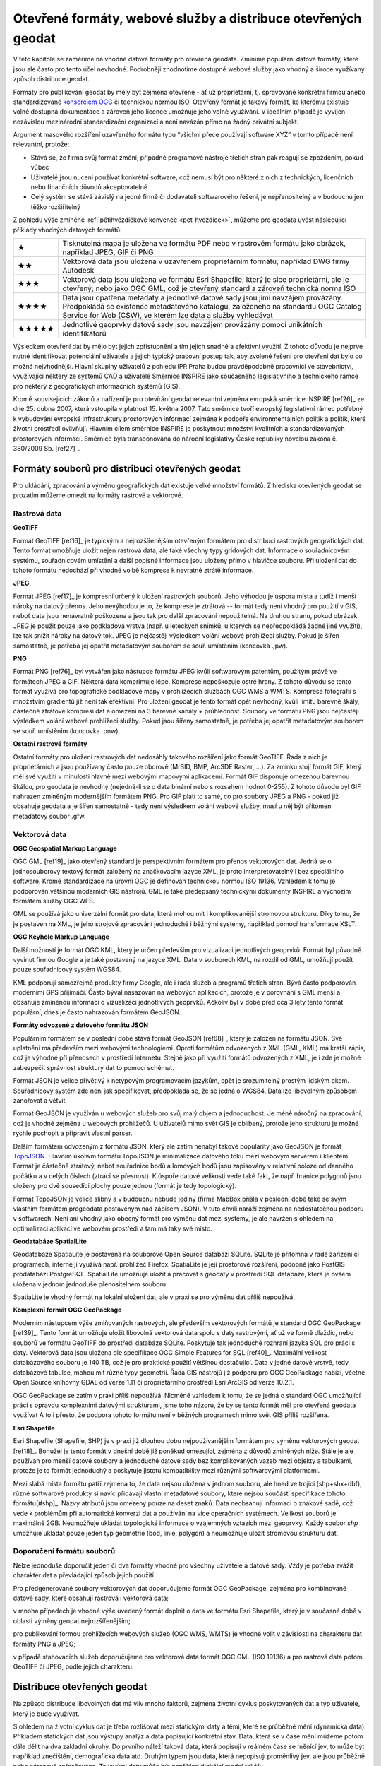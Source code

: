 Otevřené formáty, webové služby a distribuce  otevřených geodat
===============================================================
V této kapitole se zaměříme na vhodné datové formáty pro otevřená geodata.
Zmíníme populární datové formáty, které jsou ale často pro tento účel nevhodné.
Podrobněji zhodnotíme dostupné webové služby jako vhodný a široce využívaný
způsob distribuce geodat.

Formáty pro publikování geodat by měly být zejména otevřené - ať už
proprietární, tj. spravované konkrétní firmou anebo standardizované
`konsorciem OGC <http://www.opengeospatial.org/>`_ či technickou
normou ISO. Otevřený formát je takový formát, ke kterému existuje
volně dostupná dokumentace a zároveň jeho licence umožňuje jeho volné
využívání. V ideálním případě je vyvíjen nezávislou mezinárodní
standardizační organizací a není navázán přímo na žádný privátní
subjekt.

Argument masového rozšíření uzavřeného formátu typu “všichni přece používají
software XYZ” v tomto případě není relevantní, protože:

* Stává se, že firma svůj formát změní, případné programové nástroje třetích stran
  pak reagují se zpožděním, pokud vůbec 
* Uživatelé jsou nuceni používat konkrétní software, což nemusí být pro některé z
  nich z technických, licenčních nebo finančních důvodů akceptovatelné
* Celý systém se stává závislý na jedné firmě či dodavateli softwarového řešení,
  je nepřenositelný a v budoucnu jen těžko rozšiřitelný

Z pohledu výše zmíněné :ref:`pětihvězdičkové konvence
<pet-hvezdicek>`, můžeme pro geodata uvést následující příklady
vhodných datových formátů:

.. tabularcolumns:: |p{.1\textwidth}|p{.8\textwidth}|
+-------+--------------------------------------------------------------------------------+
| ★     | Tisknutelná mapa je uložena ve formátu PDF nebo v rastrovém formátu jako       |
|       | obrázek, například JPEG, GIF či PNG                                            |
+-------+--------------------------------------------------------------------------------+
| ★★    | Vektorová data jsou uložena v uzavřeném proprietárním formátu, například DWG   |
|       | firmy Autodesk                                                                 |
+-------+--------------------------------------------------------------------------------+
| ★★★   | Vektorová data jsou uložena ve formátu Esri Shapefile; který je sice           |
|       | proprietární, ale je otevřený; nebo jako OGC GML, což je otevřený standard a   |
|       | zároveň technická norma ISO                                                    |
+-------+--------------------------------------------------------------------------------+
| ★★★★  | Data jsou opatřena metadaty a jednotlivé datové sady jsou jimi navzájem        |
|       | provázány. Předpokládá se existence metadatového katalogu, založeného na       |
|       | standardu OGC Catalog Service for Web (CSW), ve kterém lze data a služby       |
|       | vyhledávat                                                                     |
+-------+--------------------------------------------------------------------------------+
| ★★★★★ | Jednotlivé geoprvky datové sady jsou navzájem provázány pomocí unikátních      |
|       | identifikátorů                                                                 |
+-------+--------------------------------------------------------------------------------+

Výsledkem otevření dat by mělo být jejich zpřístupnění a tím jejich snadné a
efektivní využití. Z tohoto důvodu je nejprve nutné identifikovat potenciální
uživatele a jejich typický pracovní postup tak, aby zvolené řešení pro otevření
dat bylo co možná nejvhodnější. Hlavní skupiny uživatelů z pohledu IPR Praha
budou pravděpodobně pracovníci ve stavebnictví, využívající některý ze systémů
CAD a uživatelé Směrnice INSPIRE jako současného legislativního a technického
rámce pro některý z geografických informačních systémů (GIS).

Kromě souvisejících zákonů a nařízení je pro otevírání geodat relevantní zejména
evropská směrnice INSPIRE [ref26]_ ze dne 25. dubna 2007, která vstoupila v platnost
15. května 2007. Tato směrnice tvoří evropský legislativní rámec potřebný k
vybudování evropské infrastruktury prostorových informací zejména k podpoře
environmentálních politik a politik, které životní prostředí ovlivňují.
Hlavním cílem směrnice INSPIRE je poskytnout množství kvalitních a
standardizovaných prostorových informací. Směrnice byla transponována do
národní legislativy České republiky novelou zákona č. 380/2009 Sb. [ref27]_.  

Formáty souborů pro distribuci otevřených geodat
------------------------------------------------

Pro ukládání, zpracování a výměnu geografických dat existuje velké množství
formátů. Z hlediska otevřených geodat se prozatím můžeme omezit na formáty
rastrové a vektorové. 

.. index::
    single: Rastry
    pair: GeoTIFF; TIFF
    single: JPEG
    single: PNG
    single: GIF

Rastrová data
~~~~~~~~~~~~~

**GeoTIFF**

Formát GeoTIFF [ref16]_ je typickým a nejrozšířenějším otevřeným formátem pro
distribuci rastrových geografických dat. Tento formát umožňuje uložit nejen
rastrová data, ale také všechny typy gridových dat. Informace o souřadnicovém
systému, souřadnicovém umístění a další popisné informace jsou uloženy přímo v
hlavičce  souboru. Při uložení dat do tohoto formátu nedochází při vhodné volbě
komprese k nevratné ztrátě informace.

**JPEG**

Formát JPEG [ref17]_ je kompresní určený k uložení rastrových souborů. Jeho výhodou
je úspora místa a tudíž i menší nároky na datový přenos. Jeho nevýhodou je to,
že komprese je ztrátová -- formát tedy není vhodný pro použití v GIS, neboť data
jsou nenávratně poškozena a jsou tak pro další zpracování nepoužitelná. Na
druhou stranu, pokud obrázek JPEG je použit pouze jako podkladová vrstva (např.
u leteckých snímků, u kterých se nepředpokládá žádné jiné využití), lze tak
snížit nároky na datový tok. JPEG je nejčastěji výsledkem volání webové
prohlížecí služby. Pokud je šířen samostatně, je potřeba jej opatřit metadatovým
souborem se souř. umístěním (koncovka .jpw).

**PNG**

Formát PNG [ref76]_ byl vytvářen jako nástupce formátu JPEG kvůli softwarovým
patentům, použitým právě ve formátech JPEG a GIF. Některá data komprimuje lépe.
Komprese nepoškozuje ostré hrany. Z tohoto důvodu se tento formát využívá pro
topografické podkladové mapy v prohlížecích službách OGC WMS a WMTS. Komprese
fotografií s množstvím gradientů již není tak efektivní. Pro uložení geodat je
tento formát opět nevhodný, kvůli limitu barevné škály, částečně ztrátové
kompresi dat a omezení na 3 barevné kanály + průhlednost. Soubory ve formátu PNG
jsou nejčastěji výsledkem volání webové prohlížecí služby. Pokud jsou šířeny
samostatně, je potřeba jej opatřit metadatovým souborem se souř. umístěním
(koncovka .pnw).

**Ostatní rastrové formáty**

Ostatní formáty pro uložení rastrových dat nedosáhly takového rozšíření jako
formát GeoTIFF. Řada z nich je proprietárních a jsou používany často pouze
oborově (MrSID, BMP, ArcSDE Raster, ...).
Za zmínku stojí formát GIF, který měl své využití v minulosti hlavně
mezi webovými mapovými aplikacemi. Formát GIF disponuje omezenou barevnou
škálou, pro geodata je nevhodný (nejedná-li se o data binární nebo s rozsahem
hodnot 0-255).  Z tohoto důvodu byl GIF nahrazen zmíněným modernějším formátem
PNG. Pro GIF platí to samé, co pro soubory JPEG a PNG - pokud již obsahuje
geodata a je šířen samostatně - tedy není výsledkem volání webové služby, musí u
něj být přítomen metadatový soubor .gfw.

.. index::
    single: Vektory
    pair: SHP; Esri Shapefile
    single: GML
    single: KML
    tripple: JSON; GeoJSON; TopoJSON
    single: SpatiaLite
    single: GeoPackage

Vektorová data
~~~~~~~~~~~~~~

**OGC Geospatial Markup Language**

OGC GML [ref19]_ jako otevřený standard je perspektivním formátem pro přenos
vektorových dat. Jedná se o jednosouborový textový formát založený na
značkovacím jazyce XML, je proto interpretovatelný i bez speciálního software.
Kromě standardizace na úrovni OGC je definován technickou normou ISO 19136.
Vzhledem k tomu je podporován většinou moderních GIS nástrojů. GML je také
předepsaný technickými dokumenty INSPIRE a výchozím formátem služby OGC WFS.

GML se používá jako univerzální formát pro data, která mohou mít i
komplikovanější stromovou strukturu. Díky tomu, že je postaven na XML, je jeho
strojové zpracování jednoduché i běžnými systémy, například pomocí transformace
XSLT.

**OGC Keyhole Markup Language**

Další možností je formát OGC KML, který je určen především pro vizualizaci
jednotlivých geoprvků. Formát byl původně vyvinut firmou Google a je také
postavený na jazyce XML. Data v souborech KML, na rozdíl od GML, umožňují použít
pouze souřadnicový systém WGS84.

KML podporují samozřejmě produkty firmy Google, ale i řada služeb a programů
třetích stran. Bývá často podporován moderními GPS přijímači. Často býval
nasazován na webových aplikacích, protože je v porovnání s GML menší a obsahuje
zmíněnou informaci o vizualizaci jednotlivých geoprvků. Ačkoliv byl v době před
cca 3 lety tento formát populární, dnes je často nahrazován formátem GeoJSON.

**Formáty odvozené z datového formátu JSON**

Populárním formátem se v poslední době stává formát GeoJSON [ref68]_, který je
založen na formátu JSON. Své uplatnění má především mezi webovými technologiemi.
Oproti formátům odvozených z XML (GML, KML) má kratší zápis, což  je výhodné při
přenosech v prostředí Internetu. Stejně jako při využití formátů odvozených z
XML, je i zde je možné zabezpečit správnost struktury dat to pomocí schémat.

Formát JSON je velice přívětivý k netypovým programovacím jazykům, opět je
srozumitelný prostým lidským okem. Souřadnicový systém zde není jak
specifikovat, předpokládá se, že se jedná o WGS84. Data lze libovolným způsobem
zanořovat a větvit.

Formát GeoJSON je využíván u webových služeb pro svůj malý objem a jednoduchost.
Je méně náročný na zpracování, což je vhodné zejména u webových prohlížečů. U
uživatelů mimo svět GIS je oblíbený, protože jeho strukturu je možné rychle
pochopit a připravit vlastní parser.

Dalším formátem odvozeným z formátu JSON, který ale zatím nenabyl takové
popularity jako GeoJSON je formát `TopoJSON
<https://github.com/mbostock/topojson>`_. Hlavním úkolwm formátu TopoJSON je
minimalizace datového toku mezi webovým serverem i klientem. Formát je částečně
ztrátový, neboť souřadnice bodů a lomových bodů jsou zapisovány v relativní
poloze od danného počátku a v celých číslech (ztrácí se přesnost). K úspoře
datové velikosti vede také fakt, že např. hranice polygonů jsou uloženy pro dvě
sousedící plochy pouze jednou (formát je tedy topologický).

Formát TopoJSON je velice slibný a v budoucnu nebude jediný (firma MabBox přišla
v poslední době také se svým vlastním formátem progeodata postaveným nad
zápisem JSON). V tuto chvíli naráží zejména na nedostatečnou podporu v
softwarech. Není ani vhodný jako obecný formát pro výměnu dat mezi systémy, je
ale navržen s ohledem na optimalizaci aplikací ve webovém prostředí a tam má
taky své místo.

**Geodatabáze SpatialLite**

Geodatabáze SpatiaLite je postavená na souborové Open Source databázi SQLite.
SQLite je přítomna v řadě zařízení či programech, interně ji využívá např.
prohlížeč Firefox. SpatiaLite je její prostorové rozšíření, podobně jako PostGIS
prodatabázi PostgreSQL. SpatialLite umožňuje uložit a pracovat s geodaty v
prostředí SQL databáze, která je ovšem uložena v jednom jednoduše přenositelném
souboru.

SpatiaLite je vhodný formát na lokální uložení dat, ale v praxi se pro výměnu
dat příliš nepoužívá.

**Komplexní formát OGC GeoPackage**

Moderním nástupcem výše zmiňovaných rastrových, ale především vektorových
formátů je standard OGC GeoPackage [ref39]_. Tento formát umožňuje uložit libovolná
vektorová data spolu s daty rastrovými, ať už ve formě dlaždic, nebo souborů ve
formátu GeoTIFF do prostředí databáze SQLite. Poskytuje tak jednoduché rozhraní
jazyka SQL pro práci s daty. Vektorová data jsou uložena dle specifikace OGC
Simple Features for SQL [ref40]_. Maximální velikost databázového souboru je 140 TB,
což je pro praktické použití většinou dostačující. Data v jedné datové vrstvě,
tedy  databázové tabulce, mohou mít různé typy geometrií. Řada GIS nástrojů již
podporu pro OGC GeoPackage nabízí, včetně Open Source knihovny GDAL od verze
1.11 či proprietárního prostředí Esri ArcGIS od verze 10.2.1.

OGC GeoPackage se zatím v praxi příliš nepoužívá. Nicméně vzhledem k tomu, že se
jedná o standard OGC umožňující  práci s opravdu komplexními datovými
strukturami, jsme toho názoru, že by se tento formát měl pro otevřená geodata
využívat A to i přesto, že podpora tohoto formátu není v běžných programech mimo
svět GIS příliš rozšířena.

**Esri Shapefile**

Esri Shapefile (Shapefile, SHP) je v praxi již dlouhou dobu nejpoužívanějším
formátem pro výměnu vektorových geodat [ref18]_. Bohužel je tento formát v
dnešní době již poněkud omezující, zejména z důvodů zmíněných níže.
Stále je ale používán pro menší datové soubory a jednoduché datové sady bez
komplikovaných vazeb mezi objekty a tabulkami, protože je to formát jednoduchý a
poskytuje jistotu kompatibility mezi různými softwarovými platformami.

Mezi slabá místa formátu patří zejména to, že data nejsou uložena v jednom
souboru, ale hned ve trojici (shp+shx+dbf), různé softwarové produkty si navíc
přidávají vlastní metadatové soubory, které nejsou součástí specifikace tohoto
formátu[#shp]_. Názvy atributů jsou omezeny pouze na deset znaků. Data
neobsahují informaci o znakové sadě, což vede k problémům při automatické
konverzi dat a používání na více operačních systémech. Velikost souborů je
maximálně 2GB.  Neumožňuje ukládat topologické informace o vzájemných vztazích
mezi geoprvky.  Každý soubor `shp` umožňuje ukládat pouze jeden typ geometrie
(bod, linie, polygon) a neumožňuje uložit stromovou strukturu dat.


Doporučení formátu souborů
~~~~~~~~~~~~~~~~~~~~~~~~~~

Nelze jednoduše doporučit jeden či dva formáty vhodné pro všechny uživatele a
datové sady. Vždy je potřeba zvážit charakter dat a převládající způsob jejich
použití. 

Pro předgenerované soubory vektorových dat doporučujeme formát OGC GeoPackage,
zejména pro kombinované datové sady, které obsahují rastrová i vektorová data;

v mnoha případech je vhodné výše uvedený formát doplnit o data ve formátu Esri
Shapefile, který je v současné době v oblasti výměny geodat nejrozšířenějším;

pro publikování formou prohlížecích webových služeb (OGC WMS, WMTS) je vhodné
volit  v závislosti na charakteru dat formáty PNG a JPEG;

v případě stahovacích služeb doporučujeme pro vektorová data formát OGC GML (ISO
19136) a pro rastrová data potom GeoTIFF či JPEG, podle jejich charakteru.  

Distribuce otevřených geodat
----------------------------

Na způsob distribuce libovolných dat má vliv mnoho faktorů, zejména životní
cyklus poskytovaných dat a typ uživatele, který je bude využívat.

S ohledem na životní cyklus dat je třeba rozlišovat mezi statickými daty a těmi,
které se průběžně mění (dynamická data). Příkladem statických dat jsou výstupy
analýz a data popisující konkrétní stav. Data, která se v čase mění můžeme potom
dále dělit na dva základní okruhy. Do prvního náleží taková data, která popisují
v reálném čase se měnící jev, to může být například znečištění, demografická
data atd. Druhým typem jsou data, která nepopisují proměnlivý jev, ale jsou
průběžně nebo nárazově zpřesňována. Takovými daty může být například digitální
model reliéfu.

Typ uživatele je druhým z faktorů, který je vhodné mít na paměti při volbě
způsobu distribuce geodat. S určitou mírou zjednodušení lze konstatovat, že čím
jsou data komplexnější, tím obtížnější je jejich uchopení na straně příjemce.
Příkladem jsou data, která není možné zredukovat na jednu databázovou tabulku,
aniž by došlo k jejich nevratné degradaci. K využití dat v komplexnější
struktuře je nutné mít hlubší znalosti než pouhé přidání vrstvy do projektu v
desktopovém GIS. Uživatel navíc může k takto publikovaným datům přistupovat
různými způsoby.

Typické skupiny uživatelů otevřených geodat
~~~~~~~~~~~~~~~~~~~~~~~~~~~~~~~~~~~~~~~~~~~
Uživatele lze obecně dělit podle různých kritérií: na základě schopností,
zkušeností, specializace, požadavků na data a dalších. Tato kritéria jsou
vzájemně provázána, proto se nevyhneme zjednodušení na modelové skupiny
uživatelů.

Pro otevírání geografických dat se jako klíčové jeví tyto skupiny uživatelů:

* Uživatel mapového portálu
* Běžný uživatel Geografického informačního systému (GIS)
* Specialista GIS (“datař”, geoinformatik)
* Programátor/vývojář

**Uživatel mapového portálu**

Největší částí uživatelů geografických dat je laická veřejnost, která využívá
některý z mapových portálů, případně specializované nástroje pro práci s mapou.
Tato skupina uživatelů není přímo cílovou skupinou otevírání geografikcých dat,
informace se k nim povětšinou dostanou zprostředkovaně právě pomocí portálu,
který využívají. Potřeby a očekávání těchto uživatelů bereme v úvahu zejména při
propagaci otevřených dat.

**Běžný uživatel Geografického informačního systému (GIS)**

Tento typ uživatele obvykle zvládá řešení základních, až středně obtížných úloh
s využitím desktopového GIS, případně nástroje na tvorbu výkresů CAD (AutoCAD,
Microstation apod). Je schopen pracovat s daty, která lze snadno připojit nebo
jednoduše importovat v konkrétním programu, se kterým pracuje. S komplexnějšími
formáty a datovými sadami si obvykle poradí pouze tehdy, pokud se dají otevřít
nástrojem integrovaným do tohoto programu. Data, která sám nevytváří používá
obvykle jako podkladová, případně pro provádění analýz, často jednorázově. Jeho
zájmem jsou tedy spíše data platná k určitému datu, než data průběžně udržovaná
v aktuálním stavu z webové služby.

Příkladem tohoto typu uživatele jsou studenti negeoinformatických oborů, vědci,
tvůrci studií, odborníci vytvářející tematická data, plány či mapy (např. lesní
plány nebo Územně analytické podklady), stavebníci, architekti, pracovníci
ochrany přírody a další odborníci, kteří využívají GIS jako jeden z více
pracovních nástrojů.

Obecně lze tuto skupinu uživatelů považovat za poměrně konzervativní, GIS není
jejich primárním zaměřením, obvykle se jednorázově naučí základům problematiky a
své znalosti dále příliš nerozvíjí. Dalším omezením, zejména pokud využívají
proprietární software, může být využívání starých verzí, které ještě nemají
podporu novějších formátů.

Pro rastrová data je pro tuto skupinu uživatelů ideální využívat data pomocí
služeb Web Map Service (WMS), případně Web Map Tiled Service (WMTS). U
vektorových dat je nejvhodnější stahování jednotlivých vrstev v nějakém
rozšířeném souborovém formátu. Použití Web Feature Services (WFS) může být
problematické, zejména pokud je nastaven limit na maximální počet prvků v jednom
dotazu. Stránkování WFS, které tento problém řeší není ve všech klientech
implementováno. Pro uživatel tohoto typu může být problematické také využití
komplikovanějších dat ve formátu OGC GML. 

**Specialista GIS (“datař”, geoinformatik)**

Specialista GIS je odborníkem pro práci s geografickými daty, který preferuje
ucelenou datovou sadu včetně popisných informací, zajímá se o aktuálnost a
přesnost dat. Nemá problém vybrat z nabídky tu, která nejvíce odpovídá jeho
potřebám. Kromě pokročilých analýz a vizualizací připravuje datové sady pro
použití v rámci organizace jak pro vnitřní informační systémy, tak pro méně
zkušené uživatele.

Překážkou, se kterou se u GIS specialistů někdy setkáváme, je přílišná vazba na
konkrétní software, se kterým pracují. Specialisté se vyhýbají použití nového,
pro ně neznámého software.

Obvykle si budují své databáze, ve kterých se snaží udržovat aktuální kopii
celých datových sad, což umožňuje provádět rychlé a komplexní analýzy nad
velkými daty. Poskytují webové služby s vysokou dostupností dimenzované pro
potřeby konkrétních aplikací. Pro udržování aktualizované datové sady je
nejvýhodnějším způsobem distribuce poskytování stavových dat a změnových vět,
ideálně opatřených kvalitními metadaty ve standardním formátu. V případě
poskytování dat touto cestou je potřeba, aby bylo umožněno automatizované
vytěžování dat, tedy umísťování souborů na odvoditelné adrese nebo předávání
odkazy na soubory ke stažení.

**Programátor/vývojář**

Přestože skupina vývojářů není příliš početná, je velice důležitá. Vývojáři
totiž zpřístupňují data pomocí aplikací, obvykle vyvinutých na míru specifickým
cílům nebo tematickému okruhu uživatelů. Kvalita popisu  formátu a dostupnost
knihoven pro jejich využití značně ovlivňuje náklady, se kterými tyto aplikace
vznikají. Přestože sami jsou vývojáři často skalními zastánci různých
technologií (.NET, C++, Java atd), geografická data jsou pro ně cizí a akceptují
proto jakýkoli funkční a dobře popsaný standard, nejlépe přímo s knihovnou k
jeho využívání. Důležitým faktorem pro tuto skupinu je také otevřená licenční
politika, tedy možnost poskytnutá data přizpůsobovat konkrétním potřebám. Dále
oceňují stabilitu poskytovaných služeb a dat, protože připravují služby určené k
dlouhodobému využití. Je proto vhodné, aby  data byla poskytována dlouhodobě a
bez zásadních změn.

Vývojáři sledují trendy a vývoj v oboru Informačních technologií (IT), mají
přehled o novinkách a jsou schopni využít výhod nových a zatím nepříliš
rozšířených forem přenosu dat i technologií. Ani komplikovanější formáty pro ně
nemusí být problémem, pokud je dostupná kvalitní dokumentace.

Je potřeba mít na paměti, že odborník na informační technologie obvykle pracuje
s daty, aniž by byl dopodrobna seznámen s problematikou, kterou tato data
popisují. Nemá proto schopnost domýšlet si význam atributů běžně používaných
mezi GIS odborníky. Nezná všeobecně známé neoficiální zkratky a odborné termíny
atd. Práci mu usnadní zejména formalizované popisy dat, jako jsou například XSD
schémata, která se používají při  generování různých šablon, připojení dat apod.

Ideálním způsobem distribuce dat pro takto vymezenou skupinu uživatelů jsou
proto bezesporu webové služby, pokud jsou ovšem stabilní, rychlé a vhodně
nastavené. S jejich využitím velice efektivně vytvoří aplikaci,  aniž by musel
provozovat vlastní server a udržovat na něm aktuální data.

Specifika distribuce geodat
~~~~~~~~~~~~~~~~~~~~~~~~~~~

V současnosti je kladen velký důraz na webová řešení a mobilní aplikace, které
mají specifické požadavky. Je zde velice důležitá rychlost přenosu dat. Zejména
u dat využitelných pouze pro zobrazování je proto vhodné využívat metody
modelové generalizace a posílat linkou mezi serverem a klientem co nejmenší
množství dat.  Pro podporu těchto aplikací byly vyvinuty speciální formáty dat,
založené na specifikacích JSON, jako jsou GeoJSON a TopoJSON, které jsou pro
webové aplikace obzvlášť výhodné a v současné době velice populární. U mobilních
aplikací se často pracuje s lokalizací pomocí Global Positioning System (GPS).
Pro taková řešení je vhodné umožnit stahování dat přímo v souřadnicovém systému
WGS84, případně Spherical Mercator.

Další cestou je distribuce prostřednictvím webových služeb. V tomto případě
získává uživatel vždy nejaktuálnější data. Nevýhodou je ovšem zátěž na straně
infrastruktury poskytovatele, kterou není možné vždy předvídat, konzument navíc
očekává garanci jejich dostupnosti. Praxe ukazuje, že požadavky definované
INSPIRE jsou orgány státní správy v tomto směru obtížně technicky a provozně
realizovatelné. Je potřeba zátěž průběžně sledovat a adekvátně na ni reagovat. V
tomto směru může být cestou pro distribuci otevřených geodat využití cloudového
řešení na pronajatých sdílených serverech, kde je výkon dynamicky zvyšován podle
potřeby a cena potom odpovídá využití. K tomu je však potřeba překonat určitou
psychologickou bariéru, jelikož data a infrastruktura zdánlivě nejsou pod
kontrolou jako v případě, že použijete řešení vlastní.

Pro uživatele je nejnáročnějším postupem tzv. strojové vytěžování (harvesting)
poskytovaných dat a budování databáze na svém hardware. U dat, která jsou
průběžně aktualizována, je v těchto případech nutné umožnit jak získávání
stavových dat (tj. dat platných k určitému datu), tak změnových vět formou
předgenerovaných souborů. Režim výdeje je vhodné nastavit s ohledem na objem
změn. Toto řešení často vede ke snížení zátěže na infrastrukturu poskytovatele.

Specifickou oblastí u výdeje dat je poskytování dat agregovaných. Obvyklým
důvodem bývá anonymizace či znepřesnění dat, která jsou nějakým způsobem citlivá
(osobní údaje, data vlastněná třetími stranami).

Výdejní systém, má-li být efektivní a funkční, musí kopírovat charakter dat, nad
kterými je postaven. Zároveň je vhodné si uvědomit, že se nejedná o nezávislou
linku. Kvalitní řešení by mělo být organickou součástí řešení, jehož
prostřednictvím probíhá správa poskytovaných dat tak, aby tato linka mohla
“růst” společně s daty, nad kterými je vytvořená.

Jedním z osvědčených způsobů distribuce geodat v Evropské unii je využití
prohlížecích, stahovacích služeb a vyhledávacích služeb podle směrnice INSPIRE,
která se opírá o standardy konsorcia OGC. O tom, že směrnici INSPIRE, resp.
technické dokumenty s ní svázané, lze považovat za “best-practice” svědčí i to,
že podobné postupy se prosazují i jinde ve světě, například na Novém Zélandu
[ref46]_. Popis implementace jednotlivých částí směrnice je obsažen v tzv.
implementačních pravidlech. Na publikaci vektorových a rastrových dat se
vztahuje technický průvodce [ref28]_. 

Technický průvodce pro implementaci INSPIRE Stahovací službyse dotýká právě
problematiky velkých datových sad. Nabízí dvě možnosti implementace této služby:

Stahování předdefinovaných datových sad - bez možnosti jejich dotazování či
výběru části dat. Typicky se jedná o předpřipravené datové soubory

Datové sady s přímým přístupem - rozšiřuje funkce předdefinovaných datových sad
o možnost kontrolovat proces výběru požadovaných dat. Data bývají uložena v
databázi a jsou distribuována specializovaných softwarem (mapovým serverem)

V obou případech je k dispozici tzv. Get Download Service Metadata Request. V
prvním případě seznam odkazů ve formátu Atom (viz kapitola Předgenerované
soubory a formát Atom), v druhém případě pomocí WFS nebo WCS GetCapabilities.

Pro některé typy dat publikovaných IPR může být standard OGC WFS příliš velkou
zátěží IT infrastruktury, přestože se k němu v obecné rovině přikláníme. V tomto
směru je vhodné respektovat doporučení popsaná technickými průvodci INSPIRE,
konkrétně exportovat zvolené datové sady do souborů a odkazovat se na ně
prostřednictvím formátu Atom. Tento formát je založen na XML, je snadno
zpracovatelný a podporovaný celou řadou softwarových nástrojů, přestože není
příliš rozšířen právě v oblasti GIS.

Otevřené webové služby - OGC OWS
~~~~~~~~~~~~~~~~~~~~~~~~~~~~~~~~

Jako nejpřirozenější cestou distribuce otevřených geodat se jeví využít otevřené
webové standardy OGC Open Web Services (OWS). Nejpoužívanějšími službami jsou
OGC WMS, WFS a WCS. Existují však i jiné standardy, mající opodstatnění v
některých případech použití. Standardy OGC jsou postaveny nejčastěji na
komunikaci mezi serverem a klientem prostřednictvím zpráv ve formátu XML. Tyto
standardy mají dobrou podporu ve většině používaných programů. OGC služby jsou
použité i v technických normách směrnice INSPIRE. 

V této části zmíníme pouze nejčastěji používané standardy, které pokrývají
většinu případů použití:

* OGC Web Map Service
* OGC Web Map Tiled Service
* OGC Web Feature Service
* OGC Web Coverage Service
* OGC Sensor Observation Service

**OGC Web Map Service (OGC WMS)**

OGC Web Map Service [ref20]_ je standard, pomocí kterého může klient požádat o
mapový obraz ve formě rastrového souboru. Server jej na základě klientských
požadavků vytvoří a klientovi odešle. Klient musí specifikovat obsah obrázku
(zobrazené vrstvy), souřadnicový systém, hraniční souřadnice, velikost, formát
obrázku a další možné detaily. Server odešle opravdu “pouze” obrázek a nikoliv
vlastní data. To lze s výhodou využít pro případ, že chce uživatelům zpřístupnit
některé data pouze k nahlédnutí, ale nechce nebo nemůže zpřístupnit data jako
taková. Standardním formátem obrázků bývá PNG nebo JPEG podle charakteru dat.

**OGC Web Map Tiled Service (OGC WMTS)**

Pokud se data v čase příliš nemění (například letecké snímky, obecně podkladové
mapy), lze si na straně serveru připravit tzv. “Keš” (anglicky cache) -
předgenerované dlaždice (obrázky o pravidelné velikosti, většinou 256x256
pixelů) pro určitá měřítka a v určitém rozsahu. Tyto dlaždice pak lze
zpřístupnit podle standardu OGC WMTS [ref23]_. Výhodou je rychlé odbavení příchozího
požadavku a nižší zátěž IT infrastruktury. Nevýhodou je, že dlaždice musí být
omezeny pro určitá měřítka. Obsah je statický (v čase se nemění, datové vrstvy
vykreslené v obrázku jsou stále stejné). “Keš” je potřeba udržovat, pravidelně
aktualizovat a mít pro ni dostatečně velkou diskovou kapacitu. Formátem
výstupních souborů bývá podle charakteru dat PNG či JPEG.

Jako vhodná sada měřítek spolu s výchozím “počátkem” dlaždic se ukazuje řada
dlouhodobě používaná servery ČÚZK [ref24]_, který pro souřadnicový systém S-JTSK
(EPSG:5514, dříve EPSG:2065 či ESRI:102067) vyvinul vlastní řadu měřítek. Pro
globální souřadnicové systémy (jako je např. “Spherical Mercator” EPSG:3857) se
doporučuje používat měřítkovou řadu vyvinutou firmou Google. Více viz kapitola
Souřadnicové systémy.

**OGC Web Feature Service (OGC WFS)**

OGC Web Feature Service [ref21]_ slouží k distribuci vektorových dat. Standard WFS
2.0.0 umožňuje také spouštět některé analytické operace přímo na serveru,
jsou-li na něm podporovány. WFS dále podporuje filtrování pouze požadovaných
geoprvků (vzhledů jevů,  features), není tak potřeba stahovat celou datovou
sadu. Pro větší objemy dat je možné použít možnost stránkování odpovědi, tj.
nemusí být stahována všechna data najednou v jedné odpovědi. Pomocí WFS může
server vrátit data v libovolném formátu, který podporují knihovny pracující na
pozadí (i Esri Shapefile, GeoJSON, …), standardní bývá formát OGC GML.
                                     
**OGC Web Coverage Service (OGC WCS)**

OGC Web Coverage Service [ref22]_ slouží k distribuci rastrových dat. Tento standard
je vhodný zejména tam, kde chceme uživatelů nabídnout ke stažení velká rastrová
data, která mohou být i multispektrální, či mohou obsahovat více rozměrů.
Standardním formátem výstupních dat bývá GeoTIFF.

**OGC Sensor Observation Service (OGC SOS)**

Služba OGC Sensor Observation Service [ref72]_ je vhodná pro zpřístupnění měření ze
senzorů a senzorových sítí, stejně jako pro jejich popis. Senzory většinou
publikují několik měření k danému místu a v daném čase. Poloha senzoru může být
statická, ale může se i v čase měnit. Senzory mohou měřit různé veličiny a v
různých časových úsecích.

Předgenerované soubory a formát Atom
~~~~~~~~~~~~~~~~~~~~~~~~~~~~~~~~~~~~

Pro datové sady větších objemů je vhodné předgenerovat jejich obsah do cílových
vektorových formátů a postavit kolem nich architekturu, která v nich umožní
efektivně vyhledávat. Jako jeden z vhodných nástrojů může být např. formát Atom
[ref25]_. Tento formát je využíván i v dalších technologických standardech, jako je
například OGC OWS Context [ref38]_. V principu jde o XML dokument, který obsahuje
odkazy a základní metadata na dostupné datové sady nebo soubory.

Tento způsob se blíží populárnímu a velice jednoduchému přístupu “vystavit
soubory na FTP server”. To se s formátem Atom nevylučuje - Atom slouží pouze
jako metadatový dokument, ze kterého lze rychle vyčíst referenci k cílovým
souborům.

Služby GitHub
~~~~~~~~~~~~~

Služba GitHub [ref41]_ je webové rozhraní k systému pro správu verzí Git, který byl
původně napsán za účelem správy a udržby zdrojového kódu jádra operačního
systému GNU/Linux. Od  roku 2014 je možné do této služby nahrávat i geografická
data v některých z podporovaných formátů GeoJSON a TopoJSON. Tyto soubory jsou
přímo vizualizovány v jednoduché mapové aplikaci. Podle různých údajů se zdá, že
limit pro velikost vstupního souboru, má-li být zobrazen v mapové prohlížečce,
je v současnosti někde okolo 4.5 MB, záleží ale také na struktuře vstupního
souboru  [ref42]_. U jednodušších struktur může být limit až někde u 10 MB
(maximální velikost souboru na serverech GitHub je cca 100 MB). Pokud je datový
soubor příliš veliký, tak není zobrazen. Jeho praktickou dostupnost to
samozřejmě nijak neovlivní.

Takto jednoduše publikovaná data lze stáhnout opět v jednom z podporovaných
formátů. Výhoda tohoto přístupu je mimo jiné v tom, že poskytovateli dat zcela
odpadá starost o IT infrastrukturu. O tu se stará třetí strana - v tomto případě
GitHub. Uživatelé navíc  získají efektivní nástroj pro verzování dat v čase.
Pokud by byla služba GitHub v budoucnu uzavřena anebo by se změnila výrazně její
obchodní politika, nejednalo by se o tak zásadní problém. Systém Git je
decentralizovaný, každý uživatel má u sebe lokální kopii celé datové sady včetně
veškeré historie. Vzhledem k tomu, že je systém pro správu verzí Git vyvíjen
jako Open Source, tak by bylo možné případný přechod na jinou formu distribuce
ze služby GitHub realizovat bez větších problémů.

Některé menší obce a samosprávy již se službou GitHub experimentují [ref43, 44]_.
Do prostředí GitHub lze nahrát i dlaždicovaná rastrová data a odkazovat se na ně
formou zápisu identifikátoru URL podle standardu OGC Tile Map Service (TMS).
Podle zkušeností uživatelů se jeví tato služba jako dostatečně rychlá. 

Tento přístup k publikování geodat je vhodnější pro menší města bez vlastního IT
oddělení. Nicméně některé koncepty tohoto přístupu (správa verzí, distribuce,
náhled, atd.) jsou aplikovatelné i na tuto případovou studii. Některá větší
města již se službou GitHub experimentují, jak dokládá například účet města
Chicago [ref57]_.

Doporučený způsob distribuce otevřených geodat
~~~~~~~~~~~~~~~~~~~~~~~~~~~~~~~~~~~~~~~~~~~~~~

Jako primární doporučujeme využít standardy OGC OWS, zejména Web Map Service
(WMS), Web Feature Service (WFS) a Web Coverage service (WCS).

Kde to z důvodu velikosti datových sad nebo pro technická omezení na straně
poskytovatele není možné, doporučujeme předgenerovat datové soubory ve vhodném
datovém formátu a poskytnout soubor ve formátu Atom s odkazy na takto vytvořené
soubory.

Pro datové sady, které se mění v čase a jsou příliš velké na to, aby se s každou
změnou vydávala aktualizovaná verze celé sady, je vhodné publikovat jednou v
pravidelných intervalech stavová data a současně k nim poskytovat v kratších
časových intervalech změnové soubory. Toto řešení může výrazně snížit zatížení
IT infrastruktury, neboť uživatele nemusí vždy stahovat celou datovou sadu ve
formě stavových dat, ale pouze menší změnové soubory, které si sami aplikují na
kopii datové sady tak, aby ji měli co možná nejaktuálnější. Více k tomuto tématu
v kapitole Předgenerované soubory a formát Atom.

Verzování dat a časové řady
---------------------------

Geografická data nejsou již delší dobu omezena pouze na dvoudimenzionální
prostor (2D). Data jsou často třídimenzionální (3D a to jak gridová - volumes,
tak vektorová). Mohou být ale i n-dimenzionální (v případě pásem družicových
snímků). V případě časoprostorových dat je dalším rozměrem, který je potřeba
zohlednit, čas. Potom mluvíme o 4D datech.

Časové řady prohlížecích služeb
~~~~~~~~~~~~~~~~~~~~~~~~~~~~~~~

Standard OGC WMS nabízí možnost, jak definovat další dimenze pro poskytovaná
data. Nejčastější formou použití je právě čas, ale může to být např. nadmořská
výška, teplota, atd. či případně i jejich kombinace. V metadatech služby lze
uvést buď přesnou časovou specifikaci výčtem časových okamžiků nebo počáteční
čas a velikost časového kroku mezi jednotlivými datovými vrstvami. Příklady jsou
uvedeny v příloze B.

Standard OGC WMTS navíc umožňuje definovat různé dimenze k předgenerovaným
datovým sadám. Princip je podobný jako u zmíněného standardu OGC WMS, příklady
jsou uvedeny v příloze C.

Časové řady stahovacích služeb
~~~~~~~~~~~~~~~~~~~~~~~~~~~~~~

**OGC Web Feature Service**

Standard OGC Web Feature Service (WFS) nemá přímou podporu pro časovou dimenzi.
Standard odkazuje na OGC Filter Encoding Specification (FES) [ref49]_, pomocí
kterého lze filtrovat požadovaná data na základně požadavků ze strany klienta.
Pomocí FES lze nastavit počáteční a koncový hraniční čas (startTime a endTime),
mezi kterými klient požaduje stáhnout data. Verzovat lze také pomocí vlastních
klíčových slov (např. “1.2.3” a podobně).

Z uvedeného vyplývá, že WFS slouží jako rozhraní k datové sadě, která obsahuje
data v různých časových intervalech. Na data vztažená k určitému časovému
okamžiku se lze dotazovat právě pomocí filtru dle standardu OGC FES 2.0.

**OGC Web Coverage Service**

OGC WCS podporuje ve své nejnovější verzi specifikace [ref50]_ časový rozsah
požadovaných dat jako jeden z možných rozměrů. Syntaxe pro definici času sleduje
stejně jako u výše zmíněných služeb technickou normu ISO 8601. Příklad je uveden
v příloze D.

Podle ústního sdělení editora standardu OGC WCS Petra Baumana, se momentálně v
rámci organizace OGC téma času zásadním způsobem mění, neboť se začínají
zohledňovat různé kalendáře (historické, i používané v různých kulturách či
technických společnostech) a další s touto problematikou související komplikace.
Viditelné je to zejména na tom, že ve starších verzích standardů býval definován
parametr TIME explicitně jako vstupní parametr. U nových verzích standardů se
čas mění v jeden z rozměrů dat. Stejně jako stávající rozměry mají své zobrazení
a souřadnicový systém, musí mít i čas společnou referenci.

Verzování a časové řady u souborových formátů a jejich distribuce
~~~~~~~~~~~~~~~~~~~~~~~~~~~~~~~~~~~~~~~~~~~~~~~~~~~~~~~~~~~~~~~~~

**OGC GeoPackage**

Formát OGC GeoPackage [ref39]_ je postavený na souborové databázi SQLite (viz
kapitola OGC GeoPackage), což umožňuje v porovnání se stávajícími souborovými
formáty pokročilejší funkce pro dotazování a manipulaci s daty pomocí jazyka
SQL. Lze využít standardních datových typů TIME a DATETIME jako atributu daného
geoprvku. Další důležitou vlastností je metadatová tabulka gpkg_content,
obsahující mimo jiné informace last_change (datový typ DATETIME) pro jednotlivé
tabulky (datové vrstvy). Dále existuje metadatová tabulka gpkg_metadata,
obsahující vlastnost timestamp, kterou lze využít na označení aktuálnosti
libovolné jednotky v souboru - buď celé databáze, jednotlivé tabulky či
geoprvku, tj. záznamu v tabulce.

**Verzování systémem Git**

Git je systém na správu verzí, nejčastěji textových souborů, viz kapitola
GitHub. To znamená, že pomocí Gitu lze udržovat přehled o souborech, o tom, kdo
je měnil a jaké změny provedl. Případné konfliktní změny lze řešit poměrně
komfortně, lze se “vracet v čase”, získat stav souboru k určité revizi nebo
časovému okamžiku. Soubor s daty by měl být v Gitu uložen ideálně v textové
podobě (GML, GeoJSON, …). Binární formáty lze technicky vzato spravovat v
prostředí Git také, potom ale nelze využít specializované verzovací nástroje.

**Poskytování datových souborů (RÚIAN best practice)**

ČÚZK zavedl pro distribuci dat Registru Územní Identifikace, Adres a Nemovitostí
(RÚIAN) systém měsíční aktualizace stavových dat s denními dávkami změnových
vět. Tento systém plně pokryje jak potřeby uživatele, který potřebuje
jednorázově získat podkladová data, tak uživatele, který potřebuje udržovat
aktuální obraz celé databáze, aniž by byl nucen stahovat velké objemy dat po
síti. Možnost získat seznam přírůstků od libovolného data zvyšuje na straně
uživatele pružnost procesu aktualizace dat. Datové sady jsou nabízeny v různě
obsáhlých verzích, v některých případech je dokonce možné volit generalizované
hranice. Data jsou nabízena buď pro celé území České republiky, anebo po
jednolivých obcích. To umožňuje při poměrně malé zátěži na straně serveru
efektivně obsloužit velké množství klientů. Práce s aktualizací dat se přesouvá
ze strany serveru ke klientům. Změnové věty lze opět šířit pomocí zpráv ve
formátu Atom, což umožní jejich automatické strojové zpracování.

Metadata
--------

Veškerá publikovaná geodata a na ně navazující služby je potřeba opatřit
příslušnými metadaty. V současné době je pro pořizování a uchovávání metadat v
geodatové doméně klíčová  mezinárodní technická norma ISO 19115 [ref32]_. Tuto normu
navíc vyžaduje i evropská směrnice INSPIRE ve svém nařízení komise o metadatech
[ref33]_. Vlastní technickou implementací této normy se zabývají implementační
pravidla směrnice INSPIRE pro metadata [ref34]_. Vlastní fyzické uložení metadat
geografické datové sady nebo služby je definováno navazující technickou normou
ISO 19139 (XML) [ref35]_. Obecně lze říci, že je vhodné držet se metadatového
profilu České republiky [ref36]_, i když to v první fázi za vysloveně nutné
nepovažujeme. Důležité je, aby metadata byla dostupná přes rozhraní webové
služby OGC Catalog Service for Web (CSW) [ref37]_. Zároveň doporučujeme tuto službu
otestovat na dostupném software (Esri ArcGIS, QGIS a další) tak, aby byla
ověřena její praktická funkčnost a dostupnost na různých platformách.

.. rubric:: Poznámky pod čarou

.. [#shp] Shoda napříč programy panuje alespoň na souboru s příponou .prj, který
    obsahuje informace o souřadnicovém systému.
